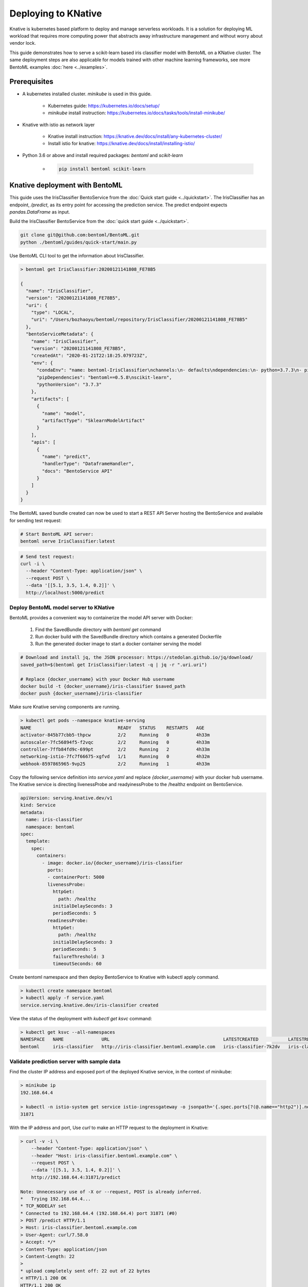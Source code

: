 Deploying to KNative
====================

Knative is kubernetes based platform to deploy and manage serverless workloads. It is a
solution for deploying ML workload that requires more computing power that abstracts away
infrastructure management and without worry about vendor lock.

This guide demonstrates how to serve a scikit-learn based iris classifier model with
BentoML on a KNative cluster. The same deployment steps are also applicable for models
trained with other machine learning frameworks, see more BentoML examples :doc:`here <../examples>`.

Prerequisites
-------------

* A kubernetes installed cluster. `minikube` is used in this guide.

    * Kubernetes guide: https://kubernetes.io/docs/setup/

    * `minikube` install instruction: https://kubernetes.io/docs/tasks/tools/install-minikube/

* Knative with istio as network layer

    * Knative install instruction: https://knative.dev/docs/install/any-kubernetes-cluster/

    * Install istio for knative: https://knative.dev/docs/install/installing-istio/

* Python 3.6 or above and install required packages: `bentoml` and `scikit-learn`

    * .. code-block:: bash

            pip install bentoml scikit-learn


Knative deployment with BentoML
-------------------------------

This guide uses the IrisClassifier BentoService from the :doc:`Quick start guide <../quickstart>`.
The IrisClassifier has an endpoint, `/predict`, as its entry point for accessing the prediction
service. The predict endpoint expects `pandas.DataFrame` as input.

Build the IrisClassifier BentoService from the :doc:`quick start guide <../quickstart>`.

.. code-block:: bash

    git clone git@github.com:bentoml/BentoML.git
    python ./bentoml/guides/quick-start/main.py

Use BentoML CLI tool to get the information about IrisClassifier.

.. code-block:: bash

    > bentoml get IrisClassifier:20200121141808_FE78B5

    {
      "name": "IrisClassifier",
      "version": "20200121141808_FE78B5",
      "uri": {
        "type": "LOCAL",
        "uri": "/Users/bozhaoyu/bentoml/repository/IrisClassifier/20200121141808_FE78B5"
      },
      "bentoServiceMetadata": {
        "name": "IrisClassifier",
        "version": "20200121141808_FE78B5",
        "createdAt": "2020-01-21T22:18:25.079723Z",
        "env": {
          "condaEnv": "name: bentoml-IrisClassifier\nchannels:\n- defaults\ndependencies:\n- python=3.7.3\n- pip\n",
          "pipDependencies": "bentoml==0.5.8\nscikit-learn",
          "pythonVersion": "3.7.3"
        },
        "artifacts": [
          {
            "name": "model",
            "artifactType": "SklearnModelArtifact"
          }
        ],
        "apis": [
          {
            "name": "predict",
            "handlerType": "DataframeHandler",
            "docs": "BentoService API"
          }
        ]
      }
    }


The BentoML saved bundle created can now be used to start a REST API Server hosting the
BentoService and available for sending test request:

.. code-block:: bash

    # Start BentoML API server:
    bentoml serve IrisClassifier:latest


.. code-block:: bash

    # Send test request:
    curl -i \
      --header "Content-Type: application/json" \
      --request POST \
      --data '[[5.1, 3.5, 1.4, 0.2]]' \
      http://localhost:5000/predict


======================================
Deploy BentoML model server to KNative
======================================

BentoML provides a convenient way to containerize the model API server with Docker:

    1. Find the SavedBundle directory with `bentoml get` command

    2. Run docker build with the SavedBundle directory which contains a generated Dockerfile

    3. Run the generated docker image to start a docker container serving the model

.. code-block:: bash

    # Download and install jq, the JSON processor: https://stedolan.github.io/jq/download/
    saved_path=$(bentoml get IrisClassifier:latest -q | jq -r ".uri.uri")

    # Replace {docker_username} with your Docker Hub username
    docker build -t {docker_username}/iris-classifier $saved_path
    docker push {docker_username}/iris-classifier


Make sure Knative serving components are running.

.. code-block:: bash

    > kubectl get pods --namespace knative-serving
    NAME                                READY   STATUS    RESTARTS   AGE
    activator-845b77cbb5-thpcw          2/2     Running   0          4h33m
    autoscaler-7fc56894f5-f2vqc         2/2     Running   0          4h33m
    controller-7ffb84fd9c-699pt         2/2     Running   2          4h33m
    networking-istio-7fc7f66675-xgfvd   1/1     Running   0          4h32m
    webhook-8597865965-9vp25            2/2     Running   1          4h33m


Copy the following service definition into `service.yaml` and replace `{docker_username}`
with your docker hub username. The Knative service is directing livenessProbe and
readyinessProbe to the /healthz endpoint on BentoService.


.. code-block:: yaml

    apiVersion: serving.knative.dev/v1
    kind: Service
    metadata:
      name: iris-classifier
      namespace: bentoml
    spec:
      template:
        spec:
          containers:
            - image: docker.io/{docker_username}/iris-classifier
              ports:
              - containerPort: 5000
              livenessProbe:
                httpGet:
                  path: /healthz
                initialDelaySeconds: 3
                periodSeconds: 5
              readinessProbe:
                httpGet:
                  path: /healthz
                initialDelaySeconds: 3
                periodSeconds: 5
                failureThreshold: 3
                timeoutSeconds: 60



Create bentoml namespace and then deploy BentoService to Knative with kubectl apply command.

.. code-block:: bash

    > kubectl create namespace bentoml
    > kubectl apply -f service.yaml
    service.serving.knative.dev/iris-classifier created



View the status of the deployment with `kubectl get ksvc` command:

.. code-block:: bash

    > kubectl get ksvc --all-namespaces
    NAMESPACE   NAME              URL                                          LATESTCREATED           LATESTREADY             READY   REASON
    bentoml     iris-classifier   http://iris-classifier.bentoml.example.com   iris-classifier-7k2dv   iris-classifier-7k2dv   True


===========================================
Validate prediction server with sample data
===========================================


Find the cluster IP address and exposed port of the deployed Knative service, in the context of minikube:

.. code-block::

    > minikube ip
    192.168.64.4

    > kubectl -n istio-system get service istio-ingressgateway -o jsonpath='{.spec.ports[?(@.name=="http2")].nodePort}
    31871


With the IP address and port, Use `curl` to make an HTTP request to the deployment in Knative:

.. code-block:: bash

    > curl -v -i \
        --header "Content-Type: application/json" \
        --header "Host: iris-classifier.bentoml.example.com" \
        --request POST \
        --data '[[5.1, 3.5, 1.4, 0.2]]' \
        http://192.168.64.4:31871/predict

    Note: Unnecessary use of -X or --request, POST is already inferred.
    *   Trying 192.168.64.4...
    * TCP_NODELAY set
    * Connected to 192.168.64.4 (192.168.64.4) port 31871 (#0)
    > POST /predict HTTP/1.1
    > Host: iris-classifier.bentoml.example.com
    > User-Agent: curl/7.58.0
    > Accept: */*
    > Content-Type: application/json
    > Content-Length: 22
    >
    * upload completely sent off: 22 out of 22 bytes
    < HTTP/1.1 200 OK
    HTTP/1.1 200 OK
    < content-length: 3
    content-length: 3
    < content-type: application/json
    content-type: application/json
    < date: Wed, 01 Apr 2020 01:24:58 GMT
    date: Wed, 01 Apr 2020 01:24:58 GMT
    < request_id: 0506467b-75d9-4fb5-9d7e-2d2855fc6028
    request_id: 0506467b-75d9-4fb5-9d7e-2d2855fc6028
    < server: istio-envoy
    server: istio-envoy
    < x-envoy-upstream-service-time: 12
    x-envoy-upstream-service-time: 12

    <
    * Connection #0 to host 192.168.64.4 left intact
    [0]%


===================
Clean up deployment
===================

.. code-block:: bash

    > kubectl delete namespace bentoml
